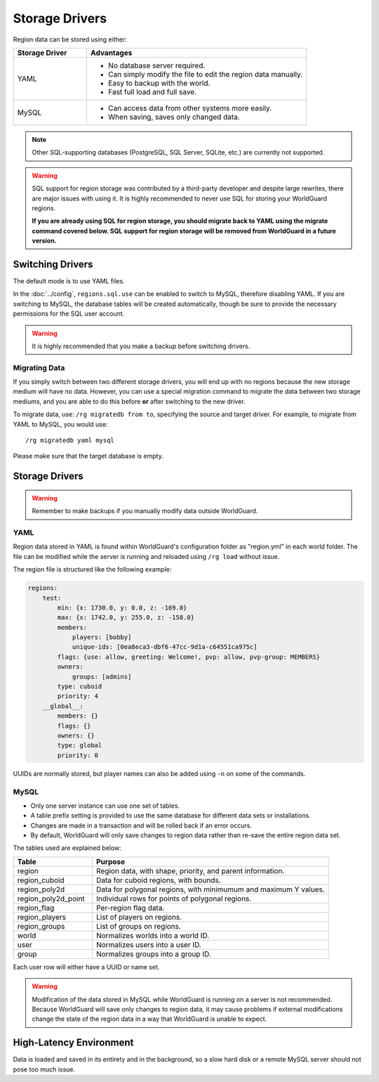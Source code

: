 ===============
Storage Drivers
===============

Region data can be stored using either:

.. csv-table::
    :header: Storage Driver, Advantages
    :widths: 10, 30

    YAML,"* No database server required.
    * Can simply modify the file to edit the region data manually.
    * Easy to backup with the world.
    * Fast full load and full save."
    MySQL,"* Can access data from other systems more easily.
    * When saving, saves only changed data."

.. note::
    Other SQL-supporting databases (PostgreSQL, SQL Server, SQLite, etc.) are currently not supported.

.. warning::
    SQL support for region storage was contributed by a third-party developer and despite large rewrites, there are major issues with using it. It is highly recommended to never use SQL for storing your WorldGuard regions.

    **If you are already using SQL for region storage, you should migrate back to YAML using the migrate command covered below. SQL support for region storage will be removed from WorldGuard in a future version.**

Switching Drivers
=================

The default mode is to use YAML files.

In the :doc:`../config`, ``regions.sql.use`` can be enabled to switch to MySQL, therefore disabling YAML. If you are switching to MySQL, the database tables will be created automatically, though be sure to provide the necessary permissions for the SQL user account.

.. warning::
    It is highly recommended that you make a backup before switching drivers.

Migrating Data
~~~~~~~~~~~~~~

If you simply switch between two different storage drivers, you will end up with no regions because the new storage medium will have no data. However, you can use a special migration command to migrate the data between two storage mediums, and you are able to do this before **or** after switching to the new driver.

To migrate data, use: ``/rg migratedb from to``, specifying the source and target driver. For example, to migrate from YAML to MySQL, you would use::

    /rg migratedb yaml mysql

Please make sure that the target database is empty.

Storage Drivers
===============

.. warning::
    Remember to make backups if you manually modify data outside WorldGuard.

YAML
~~~~

Region data stored in YAML is found within WorldGuard's configuration folder as "region.yml" in each world folder. The file can be modified while the server is running and reloaded using ``/rg load`` without issue.

The region file is structured like the following example:

.. code-block:: yaml

    regions:
        test:
            min: {x: 1730.0, y: 0.0, z: -169.0}
            max: {x: 1742.0, y: 255.0, z: -158.0}
            members:
                players: [bobby]
                unique-ids: [0ea8eca3-dbf6-47cc-9d1a-c64551ca975c]
            flags: {use: allow, greeting: Welcome!, pvp: allow, pvp-group: MEMBERS}
            owners:
                groups: [admins]
            type: cuboid
            priority: 4
        __global__:
            members: {}
            flags: {}
            owners: {}
            type: global
            priority: 0

UUIDs are normally stored, but player names can also be added using ``-n`` on some of the commands.

MySQL
~~~~~

* Only one server instance can use one set of tables.
* A table prefix setting is provided to use the same database for different data sets or installations.
* Changes are made in a transaction and will be rolled back if an error occurs.
* By default, WorldGuard will only save changes to region data rather than re-save the entire region data set.

The tables used are explained below:

.. csv-table::
    :header: Table, Purpose
    :widths: 10, 30

    region,"Region data, with shape, priority, and parent information."
    region_cuboid,"Data for cuboid regions, with bounds."
    region_poly2d,"Data for polygonal regions, with minimumum and maximum Y values."
    region_poly2d_point,"Individual rows for points of polygonal regions."
    region_flag,"Per-region flag data."
    region_players,"List of players on regions."
    region_groups,"List of groups on regions."
    world,"Normalizes worlds into a world ID."
    user,"Normalizes users into a user ID."
    group,"Normalizes groups into a group ID."

Each user row will either have a UUID or name set.

.. warning::
    Modification of the data stored in MySQL while WorldGuard is running on a server is not recommended. Because WorldGuard will save only changes to region data, it may cause problems if external modifications change the state of the region data in a way that WorldGuard is unable to expect.

High-Latency Environment
========================

Data is loaded and saved in its entirety and in the background, so a slow hard disk or a remote MySQL server should not pose too much issue.